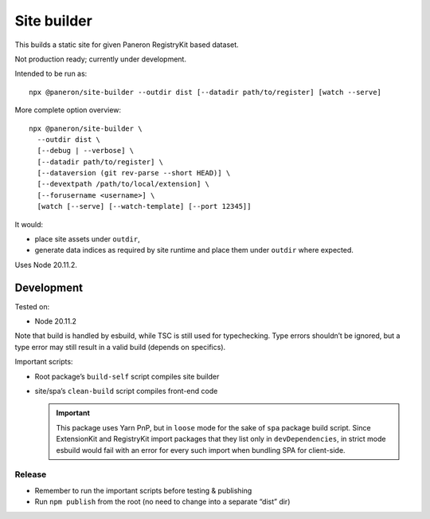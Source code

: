 Site builder
============

This builds a static site for given Paneron RegistryKit based dataset.

Not production ready; currently under development.

Intended to be run as::

    npx @paneron/site-builder --outdir dist [--datadir path/to/register] [watch --serve]

More complete option overview::

    npx @paneron/site-builder \
      --outdir dist \
      [--debug | --verbose] \
      [--datadir path/to/register] \
      [--dataversion (git rev-parse --short HEAD)] \
      [--devextpath /path/to/local/extension] \
      [--forusername <username>] \
      [watch [--serve] [--watch-template] [--port 12345]]

It would:

* place site assets under ``outdir``,
* generate data indices as required by site runtime
  and place them under ``outdir`` where expected.

Uses Node 20.11.2.


Development
-----------

Tested on:

- Node 20.11.2

Note that build is handled by esbuild, while TSC is still used
for typechecking. Type errors shouldn’t be ignored, but a type error
may still result in a valid build (depends on specifics).

Important scripts:

- Root package’s ``build-self`` script compiles site builder

- site/spa’s ``clean-build`` script compiles front-end code

  .. important::
  
     This package uses Yarn PnP, but in ``loose`` mode
     for the sake of ``spa`` package build script.
     Since ExtensionKit and RegistryKit import packages
     that they list only in ``devDependencies``,
     in strict mode esbuild would fail with an error
     for every such import when bundling SPA for client-side.

Release
~~~~~~~

- Remember to run the important scripts before testing & publishing

- Run ``npm publish`` from the root
  (no need to change into a separate “dist” dir)

